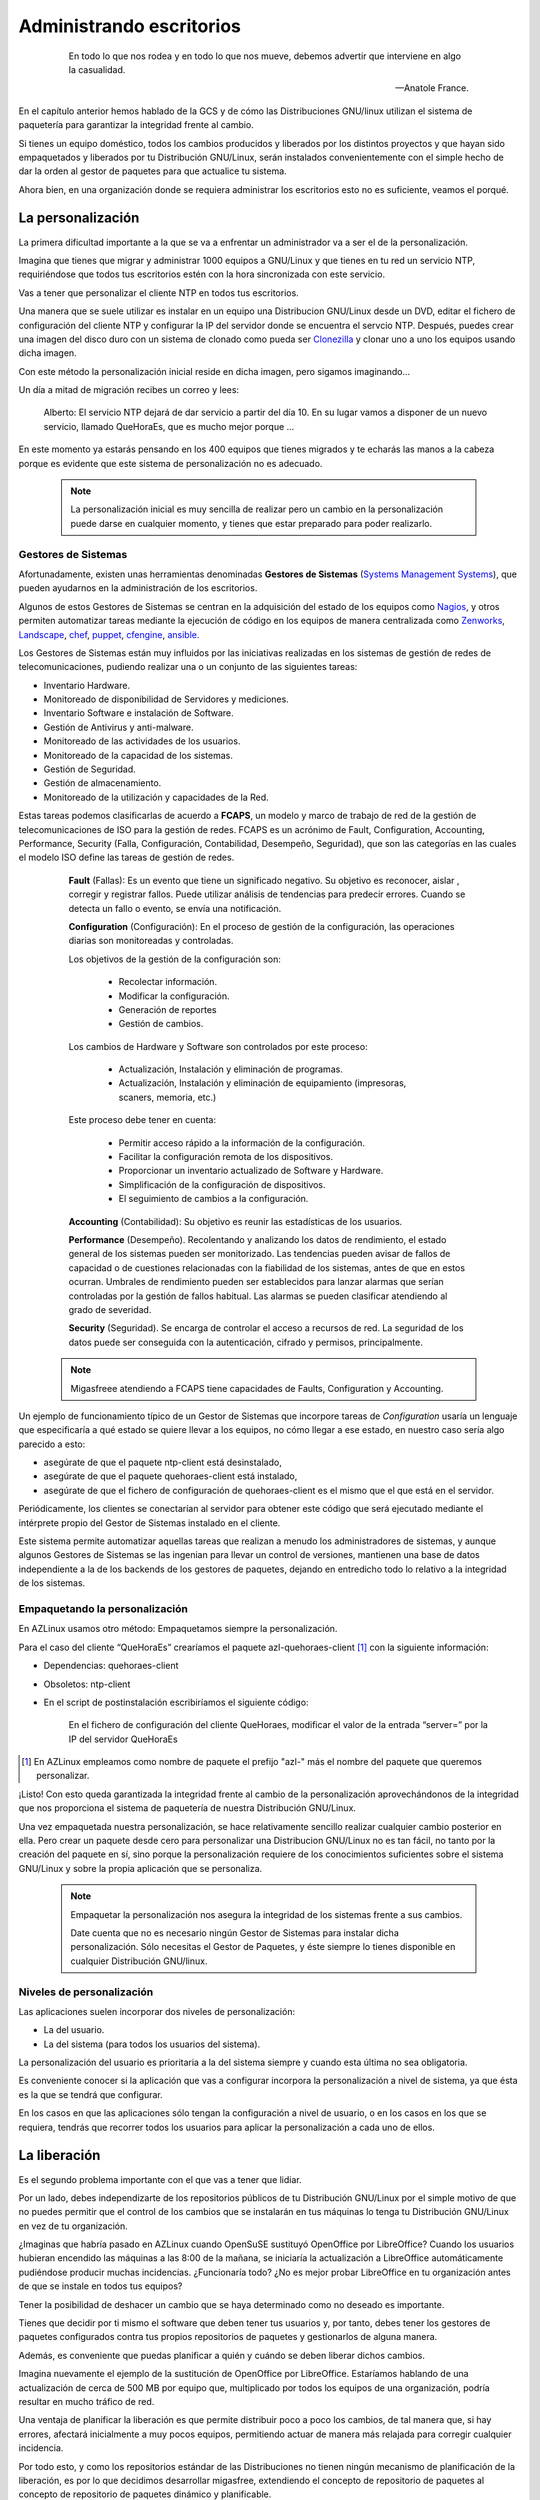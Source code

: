 =========================
Administrando escritorios
=========================

 .. epigraph::

   En todo lo que nos rodea y en todo lo que nos mueve, debemos advertir
   que interviene en algo la casualidad.

   -- Anatole France.

En el capítulo anterior hemos hablado de la GCS y de cómo las
Distribuciones GNU/linux utilizan el sistema de paquetería
para garantizar la integridad frente al cambio.

Si tienes un equipo doméstico, todos los cambios producidos y liberados
por los distintos proyectos y que hayan sido empaquetados y liberados
por tu Distribución GNU/Linux, serán instalados convenientemente con el
simple hecho de dar la orden al gestor de paquetes para que actualice
tu sistema.

Ahora bien, en una organización donde se requiera administrar los
escritorios esto no es suficiente, veamos el porqué.

La personalización
==================

La primera dificultad importante a la que se va a enfrentar un
administrador va a ser el de la personalización.

Imagina que tienes que migrar y administrar 1000 equipos a GNU/Linux y
que tienes en tu red un servicio NTP, requiriéndose que todos tus
escritorios estén con la hora sincronizada con este servicio.

Vas a tener que personalizar el cliente NTP en todos tus escritorios.

Una manera que se suele utilizar es instalar en un equipo una
Distribucion GNU/Linux desde un DVD, editar el fichero de configuración
del cliente NTP y configurar la IP del servidor donde se encuentra el
servcio NTP. Después, puedes crear una imagen del disco duro con un
sistema de clonado como pueda ser Clonezilla__ y clonar uno a uno los
equipos usando dicha imagen.

__ http://clonezilla.org/

Con este método la personalización inicial reside en dicha imagen, pero
sigamos imaginando...

Un día a mitad de migración recibes un correo y lees:

   Alberto: El servicio NTP dejará de dar servicio a partir del día 10.
   En su lugar vamos a disponer de un nuevo servicio, llamado QueHoraEs,
   que es mucho mejor porque ...

En este momento ya estarás pensando en los 400 equipos que tienes
migrados y te echarás las manos a la cabeza porque es evidente que
este sistema de personalización no es adecuado.

   .. note::

      La personalización inicial es muy sencilla de realizar pero un cambio
      en la personalización puede darse en cualquier momento, y tienes que
      estar preparado para poder realizarlo.

Gestores de Sistemas
--------------------

Afortunadamente, existen unas herramientas denominadas **Gestores de
Sistemas** (`Systems Management Systems`__), que pueden ayudarnos en
la administración de los escritorios.

__ http://en.wikipedia.org/wiki/List_of_systems_management_systems

Algunos de estos Gestores de Sistemas se centran en la adquisición del
estado de los equipos como Nagios__, y otros permiten automatizar
tareas mediante la ejecución de código en los equipos de manera
centralizada como Zenworks__, Landscape__, chef__, puppet__, cfengine__,
ansible__.

__ http://www.nagios.org/
__ http://www.novell.com/products/zenworks/
__ http://www.canonical.com/enterprise-services/ubuntu-advantage/landscape
__ http://www.opscode.com/chef/
__ http://www.puppetlabs.com/
__ http://cfengine.com/
__ http://ansible.cc/

Los Gestores de Sistemas están muy influidos por las iniciativas realizadas
en los sistemas de gestión de redes de telecomunicaciones, pudiendo realizar
una o un conjunto de las siguientes tareas:

- Inventario Hardware.
- Monitoreado de disponibilidad de Servidores y mediciones.
- Inventario Software e instalación de Software.
- Gestión de Antivirus y anti-malware.
- Monitoreado de las actividades de los usuarios.
- Monitoreado de la capacidad de los sistemas.
- Gestión de Seguridad.
- Gestión de almacenamiento.
- Monitoreado de la utilización y capacidades de la Red.

Estas tareas podemos clasificarlas de acuerdo a **FCAPS**, un modelo y marco de
trabajo de red de la gestión de telecomunicaciones de ISO para la gestión de
redes. FCAPS es un acrónimo de Fault, Configuration, Accounting, Performance,
Security (Falla, Configuración, Contabilidad, Desempeño, Seguridad), que son las
categorías en las cuales el modelo ISO define las tareas de gestión de redes.

    **Fault** (Fallas): Es un evento que tiene un significado negativo. Su objetivo es
    reconocer, aislar , corregir y registrar fallos. Puede utilizar análisis de
    tendencias  para predecir errores. Cuando se detecta un fallo o evento, se envía
    una notificación.

    **Configuration** (Configuración): En el proceso de gestión de la configuración,
    las operaciones diarias son monitoreadas y controladas.

    Los objetivos de la gestión de la configuración son:

        * Recolectar información.
        * Modificar la configuración.
        * Generación de reportes
        * Gestión de cambios.

    Los cambios de Hardware y Software son controlados por este proceso:

        * Actualización, Instalación y eliminación de programas.
        * Actualización, Instalación y eliminación de equipamiento (impresoras, scaners, memoria, etc.)

    Este proceso debe tener en cuenta:

        * Permitir acceso rápido a la información de la configuración.
        * Facilitar la configuración remota de los dispositivos.
        * Proporcionar un inventario actualizado de Software y Hardware.
        * Simplificación de la configuración de dispositivos.
        * El seguimiento de cambios a la configuración.

    **Accounting** (Contabilidad): Su objetivo es reunir las estadísticas de los
    usuarios.

    **Performance** (Desempeño). Recolentando y analizando los datos de rendimiento,
    el estado general de los sistemas pueden ser monitorizado. Las tendencias
    pueden avisar de fallos de capacidad o de cuestiones relacionadas con la
    fiabilidad de los sistemas, antes de que en estos ocurran. Umbrales de
    rendimiento pueden ser establecidos para lanzar alarmas que serían controladas
    por la gestión de fallos habitual. Las alarmas se pueden clasificar atendiendo
    al grado de severidad.

    **Security** (Seguridad). Se encarga de controlar el acceso a recursos de red.
    La seguridad de los datos puede ser conseguida con la autenticación, cifrado y
    permisos, principalmente.

   .. note::

      Migasfreee atendiendo a FCAPS tiene capacidades de Faults, Configuration
      y Accounting.

Un ejemplo de funcionamiento típico de un Gestor de Sistemas que incorpore tareas
de *Configuration* usaría un lenguaje que especificaría a qué estado se quiere
llevar a los equipos, no cómo llegar a ese estado, en nuestro caso sería algo
parecido a esto:

* asegúrate de que el paquete ntp-client está desinstalado,

* asegúrate de que el paquete quehoraes-client está instalado,

* asegúrate de que el fichero de configuración de quehoraes-client es el mismo que el que está en el servidor.

Periódicamente, los clientes se conectarían al servidor para obtener
este código que será ejecutado mediante el intérprete propio del Gestor
de Sistemas instalado en el cliente.

Este sistema permite automatizar aquellas tareas que realizan a menudo
los administradores de sistemas, y aunque algunos Gestores de Sistemas
se las ingenian para llevar un control de versiones, mantienen una base de datos
independiente a la de los backends de los gestores de paquetes, dejando en
entredicho todo lo relativo a la integridad de los sistemas.

Empaquetando la personalización
-------------------------------

En AZLinux usamos otro método: Empaquetamos siempre la personalización.

Para el caso del cliente “QueHoraEs” crearíamos el paquete
azl-quehoraes-client [#f4]_ con la siguiente información:

* Dependencias: quehoraes-client

* Obsoletos: ntp-client

* En el script de postinstalación escribiríamos el siguiente código:

    En el fichero de configuración del cliente QueHoraes, modificar el
    valor de la entrada “server=” por la IP del servidor QueHoraEs

.. [#f4] En AZLinux empleamos como nombre de paquete el prefijo "azl-"
         más el nombre del paquete que queremos personalizar.

¡Listo! Con esto queda garantizada la integridad frente al cambio de la
personalización aprovechándonos de la integridad que nos proporciona el
sistema de paquetería de nuestra Distribución GNU/Linux.

Una vez empaquetada nuestra personalización, se hace relativamente
sencillo realizar cualquier cambio posterior en ella. Pero crear un
paquete desde cero para personalizar una Distribucion GNU/Linux no es
tan fácil, no tanto por la creación del paquete en sí, sino porque
la personalización requiere de los conocimientos suficientes sobre el
sistema GNU/Linux y sobre la propia aplicación que se personaliza.

   .. note::
      Empaquetar la personalización nos asegura la integridad de los
      sistemas frente a sus cambios.

      Date cuenta que no es necesario ningún Gestor de Sistemas para instalar
      dicha personalización. Sólo necesitas el Gestor de Paquetes, y éste
      siempre lo tienes disponible en cualquier Distribución GNU/linux.

Niveles de personalización
--------------------------

Las aplicaciones suelen incorporar dos niveles de personalización:

* La del usuario.

* La del sistema (para todos los usuarios del sistema).

La personalización del usuario es prioritaria a la del sistema siempre
y cuando esta última no sea obligatoria.

Es conveniente conocer si la aplicación que vas a configurar incorpora
la personalización a nivel de sistema, ya que ésta es la que se tendrá
que configurar.

En los casos en que las aplicaciones sólo tengan la configuración a
nivel de usuario, o en los casos en los que se requiera, tendrás que
recorrer todos los usuarios para aplicar la personalización a cada uno
de ellos.


La liberación
=============

Es el segundo problema importante con el que vas a tener que lidiar.

Por un lado, debes independizarte de los repositorios públicos de tu
Distribución GNU/Linux por el simple motivo de que no puedes permitir que
el control de los cambios que se instalarán en tus máquinas lo tenga
tu Distribución GNU/Linux en vez de tu organización.

¿Imaginas que habría pasado en AZLinux cuando OpenSuSE sustituyó
OpenOffice por LibreOffice? Cuando los usuarios hubieran encendido las
máquinas a las 8:00 de la mañana, se iniciaría la actualización a
LibreOffice automáticamente pudiéndose producir muchas incidencias.
¿Funcionaría todo? ¿No es mejor probar LibreOffice en tu organización
antes de que se instale en todos tus equipos?

Tener la posibilidad de deshacer un cambio que se haya determinado como
no deseado es importante.

Tienes que decidir por ti mismo el software que deben tener tus
usuarios y, por tanto, debes tener los gestores de paquetes configurados
contra tus propios repositorios de paquetes y gestionarlos de
alguna manera.

Además, es conveniente que puedas planificar a quién y cuándo se deben
liberar dichos cambios.

Imagina nuevamente el ejemplo de la sustitución de OpenOffice por
LibreOffice. Estaríamos hablando de una actualización de cerca de 500 MB
por equipo que, multiplicado por todos los equipos de una organización,
podría resultar en mucho tráfico de red.

Una ventaja de planificar la liberación es que permite distribuir poco a
poco los cambios, de tal manera que, si hay errores, afectará
inicialmente a muy pocos equipos, permitiendo actuar de manera más
relajada para corregir cualquier incidencia.

Por todo esto, y como los repositorios estándar de las Distribuciones
no tienen ningún mecanismo de planificación de la liberación, es por lo
que decidimos desarrollar migasfree, extendiendo el concepto de
repositorio de paquetes al concepto de repositorio de paquetes
dinámico y planificable.

Repositorio Migasfree
=====================

Un repositorio de migasfree es, simplemente, un repositorio estándar
más la capacidad de poder especificar, de forma centralizada, cuándo y
quién accede a ese repositorio.

Veamos como actúa migasfree en lo relativo a los repositorios:

   1. Los cambios que se quieren liberar son empaquetados y subidos a un
   servidor migasfree.

   2. Se crea un repositorio lógico con los paquetes subidos y se establece
   a quién (atributos de usuario + equipo) y en qué momento se deben aplicar
   dichos cambios. Esto no es más que un registro en la tabla de
   repositorios de la base de datos de migasfree.

   3. El servidor migasfree crea un repositorio físico (idéntico al de
   cualquier Distribución GNU/Linux) con dichos paquetes, utilizando las
   herramientas estándar de creación de repositorios (``createrepo`` para
   paquetería RPM o ``dpkg-scanpackages`` para paquetería Debian).

   4. Cuando un cliente migasfree se conecta al servidor envía sus
   atributos al servidor.

   5. El servidor consulta los Repositorios Lógicos para determinar, en
   función de esos atributos enviados, la lista de los repositorios físicos
   que tiene el cliente a su disposición y se los envía al cliente.

   6. El cliente migasfree configura, la lista de los repositorios físicos
   recibidos desde el servidor en el Gestor de Paquetes (por esto decimos
   que los repositorios migasfree son dinámicos).

   7. A continuación, el cliente migasfree da instrucciones al Gestor de
   Paquetes para que se produzca la eliminación, instalación y
   actualización de los paquetes desde los repositorios físicos.

La GCS en tu organización
=========================

En el capítulo anterior, hemos visto el proceso de la GCS en
los distintos proyectos de software libre y también en las
Distribuciones GNU/Linux.

Pues bien, en una organización también debe realizarse el proceso de la
GCS.

.. only:: not latex

   .. figure:: graphics/chapter03/scm_process.png
      :scale: 40
      :alt: Proceso GCS en tu organización con migasfree.

      Proceso GCS en tu organización con migasfree.

          1. Un usuario hace un **petición** de cambio.

          2. Un desarrollador programa el **cambio** de la configuración software
             dentro de un paquete y lo sube a un servidor migasfree.

          3. La **liberación** es realizada por el servidor migasfree a los
             ordenadores requeridos.


.. only:: latex

   .. figure:: graphics/chapter03/scm_process.png
      :scale: 80
      :alt: Proceso GCS en tu organización con migasfree.

      Proceso GCS en tu organización con migasfree.

          1. Un usuario hace un **petición** de cambio.

          2. Un desarrollador programa el **cambio** de la configuración software
             dentro de un paquete y lo sube a un servidor migasfree.

          3. La **liberación** es realizada por el servidor migasfree a los
             ordenadores requeridos.


En AZLinux realizamos nuestra propia GCS y vemos como, de nuevo, se
repiten las mismas actividades: petición de cambio, cambio y liberación.

Usamos dos tipos de peticiones de cambio:

.. only:: not latex

   .. figure:: graphics/chapter03/diagrama1.png
      :scale: 40
      :alt: Procesos de la Gestión de la Configuración Software.


.. only:: latex

   .. figure:: graphics/chapter03/diagrama1.png
      :scale: 80
      :alt: Procesos de la Gestión de la Configuración Software.

      Procesos de la Gestión de la Configuración Software

* **Actualización de aplicaciones**. Si recibimos una petición para
  actualizar, por ejemplo, Mozilla Firefox, descargamos desde los
  repositorios de la Distribución la versión deseada, la probamos en
  laboratorio, registrando cualquier información relevante en la petición de
  cambio. Finalmente, si todo es correcto, se liberan los paquetes
  a través de un repositorio migasfree, planificando su distribución
  (ver A en figura 3.2)

* **Personalización de aplicaciones**. Se produce cuando llega p.e.,
  una petición de cambio para añadir un motor de búsqueda de sinónimos a
  Mozilla Firefox. Introducimos entonces en un paquete propio de AZLinux
  (azl-firefox), el código que instala dicho motor de búsqueda y
  liberamos dicho paquete en un repositorio de migasfree
  planificando su distribución (ver B en figura 3.2).

Las herramientas que usamos actualmente en cada actividad son:

* En la petición de cambio:

    - Gestor de proyectos: Redmine__

__ http://www.redmine.org/

* En el cambio:

    - Editor de textos: Geany__

    - IDE: Ninja-ide__

    - Sistema de control de versiones: Git__

    - Gestor de proyectos: Redmine__

__ http://www.geany.org/

__ http://www.ninja-ide.org/

__ http://git-scm.com/

__ http://www.redmine.org/

* En la liberación:

    - Gestor de sistemas: Migasfree__

    - Gestor de proyectos: Redmine__

__ http://migasfree.org

__ http://www.redmine.org/

   .. note::

      Migasfree nos proporciona de manera centralizada conocer el
      estado, no sólo del servidor migasfree, sino de cada uno de los equipos
      registrados en el servidor, convertiéndose en una herramienta ideal para
      hacer una auditoría tanto de software como de hardware.


Beneficios
----------

Los principales beneficios que obtendrá tu empresa, como resultado de
aplicar una GCS, serían:

1. Reducción del coste de los servicios de desarrollo y mantenimiento.

2. Optimización del uso de los recursos.

Y para ti, como administrador:

1. Dispondrás de equipos más estables.

2. Vas a pasar de ser un administrador que se echa las manos a la cabeza
   ante cualquier cambio a ser un administrador favorecedor del cambio,
   ya que dispones de las herramientas para hacer el seguimento y
   control de los cambios.

3. Y, en última instancia, vas a mejorar sustancialmente la resolución
   de incidencias.
